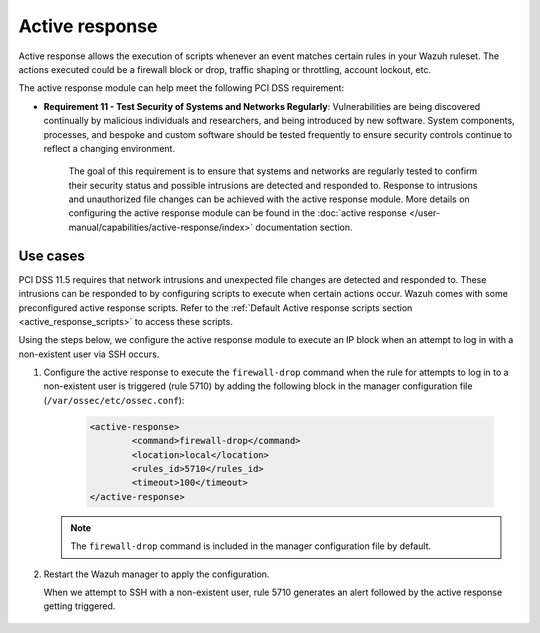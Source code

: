 .. Copyright (C) 2015, Wazuh, Inc.

.. _pci_dss_active_response:

Active response
===============

Active response allows the execution of scripts whenever an event matches certain rules in your Wazuh ruleset. The actions executed could be a firewall block or drop, traffic shaping or throttling, account lockout, etc.

The active response module can help meet the following PCI DSS requirement:

- **Requirement 11 - Test Security of Systems and Networks Regularly**: Vulnerabilities are being discovered continually by malicious individuals and researchers, and being introduced by new software. System components, processes, and bespoke and custom software should be tested frequently to ensure security controls continue to reflect a changing environment. 

   The goal of this requirement is to ensure that systems and networks are regularly tested to confirm their security status and possible intrusions are detected and responded to. Response to intrusions and unauthorized file changes can be achieved with the active response module. More details on configuring the active response module can be found in the :doc:`active response </user-manual/capabilities/active-response/index>` documentation section.


Use cases
---------

PCI DSS 11.5 requires that network intrusions and unexpected file changes are detected and responded to. These intrusions can be responded to by configuring scripts to execute when certain actions occur. Wazuh comes with some preconfigured active response scripts. Refer to the :ref:`Default Active response scripts section <active_response_scripts>` to access these scripts.

Using the steps below, we configure the active response module to execute an IP block when an attempt to log in with a non-existent user via SSH occurs.

#. Configure the active response to execute the ``firewall-drop`` command when the rule for attempts to log in to a non-existent user is triggered (rule 5710) by adding the following block in the manager configuration file (``/var/ossec/etc/ossec.conf``):

	.. code-block:: xml 

		<active-response>
			<command>firewall-drop</command>
			<location>local</location>
			<rules_id>5710</rules_id>
			<timeout>100</timeout>
		</active-response>

   .. note::      
      The ``firewall-drop`` command is included in the manager configuration file by default.

#. Restart the Wazuh manager to apply the configuration.

   .. include:: /_templates/common/restart_manager.rst

   When we attempt to SSH with a non-existent user, rule 5710 generates an alert followed by the active response getting triggered.

	.. thumbnail:: ../images/pci/rule-5710 generates-an-alert-01.png
		:title: Rule 5710 generates an alert
		:align: center
		:width: 100%

	.. thumbnail:: ../images/pci/rule-5710 generates-an-alert-02.png
		:title: Rule 5710 generates an alert
		:align: center
		:width: 100%

	.. thumbnail:: ../images/pci/rule-5710 generates-an-alert-03.png
		:title: Rule 5710 generates an alert
		:align: center
		:width: 100%

	.. thumbnail:: ../images/pci/rule-5710 generates-an-alert-04.png
		:title: Rule 5710 generates an alert
		:align: center
		:width: 100%

